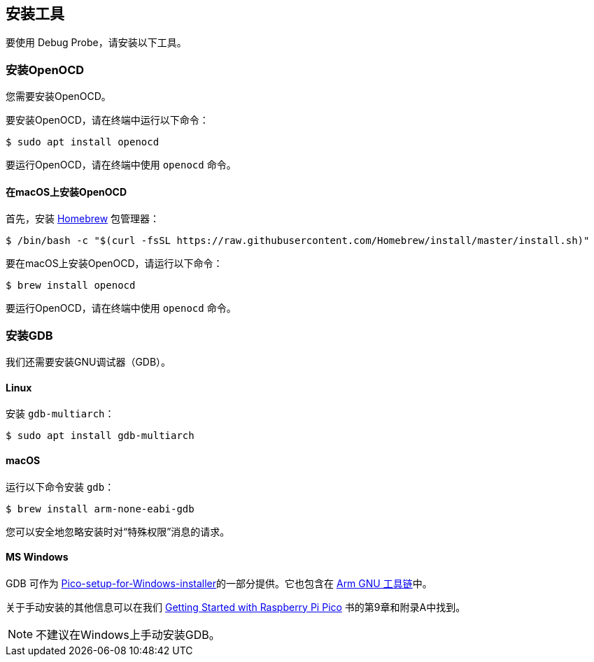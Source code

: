== 安装工具

要使用 Debug Probe，请安装以下工具。

=== 安装OpenOCD

您需要安装OpenOCD。

要安装OpenOCD，请在终端中运行以下命令：

[source,console]
----
$ sudo apt install openocd
----

要运行OpenOCD，请在终端中使用 `openocd` 命令。

==== 在macOS上安装OpenOCD

首先，安装 https://brew.sh/[Homebrew] 包管理器：

[source,console]
----
$ /bin/bash -c "$(curl -fsSL https://raw.githubusercontent.com/Homebrew/install/master/install.sh)"
----

要在macOS上安装OpenOCD，请运行以下命令：

[source,console]
----
$ brew install openocd
----

要运行OpenOCD，请在终端中使用 `openocd` 命令。

=== 安装GDB

我们还需要安装GNU调试器（GDB）。

==== Linux

安装 `gdb-multiarch`：

[source,console]
----
$ sudo apt install gdb-multiarch
----

[[macos]]
==== macOS

运行以下命令安装 `gdb`：

[source,console]
----
$ brew install arm-none-eabi-gdb
----

您可以安全地忽略安装时对“特殊权限”消息的请求。

==== MS Windows

GDB 可作为 https://github.com/raspberrypi/pico-setup-windows/releases/latest[Pico-setup-for-Windows-installer]的一部分提供。它也包含在 https://developer.arm.com/downloads/-/arm-gnu-toolchain-downloads[Arm GNU 工具链]中。

关于手动安装的其他信息可以在我们 https://datasheets.raspberrypi.com/pico/getting-started-with-pico.pdf[Getting Started with Raspberry Pi Pico] 书的第9章和附录A中找到。

NOTE: 不建议在Windows上手动安装GDB。
